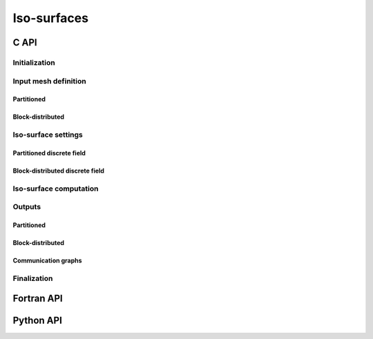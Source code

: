 .. _isosurface:

Iso-surfaces
============

C API
-----


Initialization
""""""""""""""

.. doxygenfunction:: PDM_isosurface_create

Input mesh definition
"""""""""""""""""""""

Partitioned
~~~~~~~~~~~

.. doxygenfunction:: PDM_isosurface_n_part_set
.. doxygenfunction:: PDM_isosurface_connectivity_set
.. doxygenfunction:: PDM_isosurface_vtx_coord_set
.. doxygenfunction:: PDM_isosurface_ln_to_gn_set
.. doxygenfunction:: PDM_isosurface_group_set

.. doxygenfunction:: PDM_isosurface_part_mesh_set

.. doxygenfunction:: PDM_isosurface_part_mesh_nodal_set

Block-distributed
~~~~~~~~~~~~~~~~~

.. doxygenfunction:: PDM_isosurface_dconnectivity_set
.. doxygenfunction:: PDM_isosurface_dvtx_coord_set
.. doxygenfunction:: PDM_isosurface_distrib_set
.. doxygenfunction:: PDM_isosurface_dgroup_set

.. doxygenfunction:: PDM_isosurface_dmesh_set

.. doxygenfunction:: PDM_isosurface_dmesh_nodal_set

Iso-surface settings
""""""""""""""""""""

.. doxygenfunction:: PDM_isosurface_redistribution_set

.. doxygenfunction:: PDM_isosurface_n_part_out_set

.. doxygenfunction:: PDM_isosurface_add

.. doxygenfunction:: PDM_isosurface_isovalues_set

.. doxygenenum:: PDM_iso_surface_kind_t

.. doxygenfunction:: PDM_isosurface_equation_set
.. doxygenfunction:: PDM_isosurface_field_function_set

.. doxygentypedef:: PDM_isosurface_field_function_t

.. doxygenfunction:: PDM_isosurface_set_tolerance


Partitioned discrete field
~~~~~~~~~~~~~~~~~~~~~~~~~~

.. doxygenfunction:: PDM_isosurface_field_set

Block-distributed discrete field
~~~~~~~~~~~~~~~~~~~~~~~~~~~~~~~~

.. doxygenfunction:: PDM_isosurface_dfield_set

Iso-surface computation
"""""""""""""""""""""""

.. doxygenfunction:: PDM_isosurface_reset
.. doxygenfunction:: PDM_isosurface_compute
.. doxygenfunction:: PDM_isosurface_dump_times

Outputs
"""""""

.. .. todo::

..    - sortie en part_mesh_nodal/dmesh_nodal?


Partitioned
~~~~~~~~~~~

.. doxygenfunction:: PDM_isosurface_connectivity_get
.. doxygenfunction:: PDM_isosurface_vtx_coord_get
.. doxygenfunction:: PDM_isosurface_ln_to_gn_get
.. doxygenfunction:: PDM_isosurface_group_get
.. doxygenfunction:: PDM_isosurface_local_parent_get
.. doxygenfunction:: PDM_isosurface_parent_gnum_get
.. doxygenfunction:: PDM_isosurface_vtx_parent_weight_get
.. doxygenfunction:: PDM_isosurface_isovalue_entity_idx_get

Block-distributed
~~~~~~~~~~~~~~~~~

.. doxygenfunction:: PDM_isosurface_distrib_get
.. doxygenfunction:: PDM_isosurface_dconnectivity_get
.. doxygenfunction:: PDM_isosurface_dvtx_coord_get
.. doxygenfunction:: PDM_isosurface_dgroup_get
.. doxygenfunction:: PDM_isosurface_dvtx_parent_weight_get

Communication graphs
~~~~~~~~~~~~~~~~~~~~

.. doxygenfunction:: PDM_isosurface_enable_part_to_part
.. doxygenfunction:: PDM_isosurface_part_to_part_get
.. doxygenfunction:: PDM_isosurface_dvtx_protocol_get


Finalization
""""""""""""

.. doxygenfunction:: PDM_isosurface_free




Fortran API
-----------

.. ifconfig:: enable_fortran_doc == 'ON'

  .. todo:: TO DO

.. ifconfig:: enable_fortran_doc == 'OFF'

  .. warning::
    Unavailable (refer to the :ref:`installation guide <enable_fortran_interface>` to enable the Fortran API)




Python API
----------

.. ifconfig:: enable_python_doc == 'ON'

  .. py:class:: Isosurface

  Python structure to perform isosurface and slice construction. Once initialized, all the following
  methods apply to a :class:`Isosurface` instance.

  .. rubric:: Initialization

    .. autofunction:: Pypdm.Pypdm.Isosurface.__init__

    .. rubric:: Instance attributes


.. ifconfig:: enable_python_doc == 'OFF'

  .. warning::
    Unavailable (refer to the :ref:`installation guide <enable_python_interface>` to enable the Python API)

